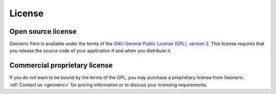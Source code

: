 License
=======

Open source license
-------------------
Geoneric Fern is available under the terms of the `GNU General Public License (GPL), version 2 <http://www.gnu.org/licenses/gpl-2.0.txt>`_. This license requires that you release the source code of your application if and when you distribute it.


Commercial proprietary license
------------------------------
If you do not want to be bound by the terms of the GPL, you may purchase a proprietary license from Geoneric. :ref:`Contact us <geoneric>` for pricing information or to discuss your licensing requirements.
